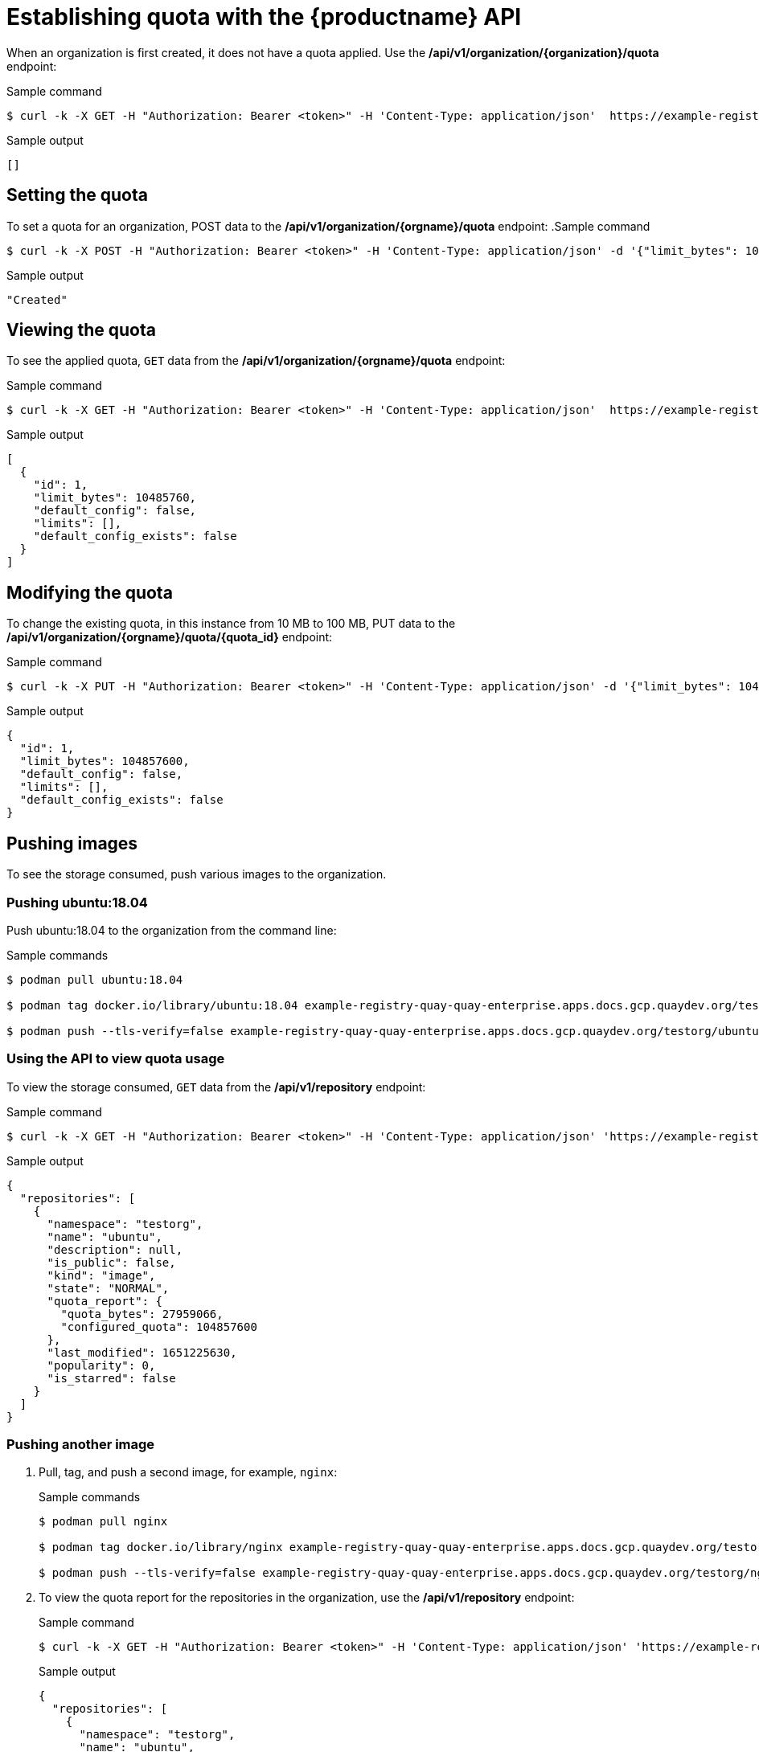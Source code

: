 [[quota-establishment-api]]
= Establishing quota with the {productname} API

When an organization is first created, it does not have a quota applied. Use the */api/v1/organization/{organization}/quota* endpoint:

.Sample command
[source,terminal]
----
$ curl -k -X GET -H "Authorization: Bearer <token>" -H 'Content-Type: application/json'  https://example-registry-quay-quay-enterprise.apps.docs.gcp.quaydev.org/api/v1/organization/testorg/quota  | jq
----

.Sample output
[source,terminal]
----
[]
----

== Setting the quota

To set a quota for an organization, POST data to the */api/v1/organization/{orgname}/quota* endpoint:
.Sample command
[source,terminal]
----
$ curl -k -X POST -H "Authorization: Bearer <token>" -H 'Content-Type: application/json' -d '{"limit_bytes": 10485760}'  https://example-registry-quay-quay-enterprise.apps.docs.quayteam.org/api/v1/organization/testorg/quota | jq
----

.Sample output
[source,terminal]
----
"Created"
----

== Viewing the quota

To see the applied quota, `GET` data from the  */api/v1/organization/{orgname}/quota* endpoint:

.Sample command
[source,terminal]
----
$ curl -k -X GET -H "Authorization: Bearer <token>" -H 'Content-Type: application/json'  https://example-registry-quay-quay-enterprise.apps.docs.gcp.quaydev.org/api/v1/organization/testorg/quota  | jq
----

.Sample output
[source,json]
----
[
  {
    "id": 1,
    "limit_bytes": 10485760,
    "default_config": false,
    "limits": [],
    "default_config_exists": false
  }
]
----

== Modifying the quota

To change the existing quota, in this instance from 10 MB to 100 MB, PUT data to the */api/v1/organization/{orgname}/quota/{quota_id}* endpoint:

.Sample command
[source,terminal]
----
$ curl -k -X PUT -H "Authorization: Bearer <token>" -H 'Content-Type: application/json' -d '{"limit_bytes": 104857600}'  https://example-registry-quay-quay-enterprise.apps.docs.gcp.quaydev.org/api/v1/organization/testorg/quota/1 | jq
----

.Sample output
[source,json]
----
{
  "id": 1,
  "limit_bytes": 104857600,
  "default_config": false,
  "limits": [],
  "default_config_exists": false
}
----

== Pushing images

To see the storage consumed, push various images to the organization.

=== Pushing ubuntu:18.04

Push ubuntu:18.04 to the organization from the command line:

.Sample commands
[source,terminal]
----
$ podman pull ubuntu:18.04

$ podman tag docker.io/library/ubuntu:18.04 example-registry-quay-quay-enterprise.apps.docs.gcp.quaydev.org/testorg/ubuntu:18.04

$ podman push --tls-verify=false example-registry-quay-quay-enterprise.apps.docs.gcp.quaydev.org/testorg/ubuntu:18.04
----


=== Using the API to view quota usage

To view the storage consumed, `GET` data from the */api/v1/repository* endpoint:

.Sample command
[source,terminal]
----
$ curl -k -X GET -H "Authorization: Bearer <token>" -H 'Content-Type: application/json' 'https://example-registry-quay-quay-enterprise.apps.docs.gcp.quaydev.org/api/v1/repository?last_modified=true&namespace=testorg&popularity=true&public=true'  | jq
----

.Sample output
[source,json]
----
{
  "repositories": [
    {
      "namespace": "testorg",
      "name": "ubuntu",
      "description": null,
      "is_public": false,
      "kind": "image",
      "state": "NORMAL",
      "quota_report": {
        "quota_bytes": 27959066,
        "configured_quota": 104857600
      },
      "last_modified": 1651225630,
      "popularity": 0,
      "is_starred": false
    }
  ]
}
----

=== Pushing another image

. Pull, tag, and push a second image, for example, `nginx`:
+
.Sample commands
[source,terminal]
----
$ podman pull nginx

$ podman tag docker.io/library/nginx example-registry-quay-quay-enterprise.apps.docs.gcp.quaydev.org/testorg/nginx

$ podman push --tls-verify=false example-registry-quay-quay-enterprise.apps.docs.gcp.quaydev.org/testorg/nginx
----

. To view the quota report for the repositories in the organization, use the */api/v1/repository* endpoint:
+
.Sample command
[source,terminal]
----
$ curl -k -X GET -H "Authorization: Bearer <token>" -H 'Content-Type: application/json' 'https://example-registry-quay-quay-enterprise.apps.docs.gcp.quaydev.org/api/v1/repository?last_modified=true&namespace=testorg&popularity=true&public=true'
----
+
.Sample output
[source,json]
----
{
  "repositories": [
    {
      "namespace": "testorg",
      "name": "ubuntu",
      "description": null,
      "is_public": false,
      "kind": "image",
      "state": "NORMAL",
      "quota_report": {
        "quota_bytes": 27959066,
        "configured_quota": 104857600
      },
      "last_modified": 1651225630,
      "popularity": 0,
      "is_starred": false
    },
    {
      "namespace": "testorg",
      "name": "nginx",
      "description": null,
      "is_public": false,
      "kind": "image",
      "state": "NORMAL",
      "quota_report": {
        "quota_bytes": 59231659,
        "configured_quota": 104857600
      },
      "last_modified": 1651229507,
      "popularity": 0,
      "is_starred": false
    }
  ]
}
----

. To view the quota information in the organization details, use the */api/v1/organization/{orgname}* endpoint:
+
.Sample command
[source,terminal]
----
$ curl -k -X GET -H "Authorization: Bearer <token>" -H 'Content-Type: application/json' 'https://example-registry-quay-quay-enterprise.apps.docs.gcp.quaydev.org/api/v1/organization/testorg' | jq
----
+
.Sample output
[source,json]
----
{
  "name": "testorg",
  ...
  "quotas": [
    {
      "id": 1,
      "limit_bytes": 104857600,
      "limits": []
    }
  ],
  "quota_report": {
    "quota_bytes": 87190725,
    "configured_quota": 104857600
  }
}
----

== Rejecting pushes using quota limits

If an image push exceeds defined quota limitations, a soft or hard check occurs:

* For a soft check, or _warning_, users are notified.
* For a hard check, or _reject_, the push is terminated.

=== Setting reject and warning limits

To set _reject_ and _warning_ limits, POST data to the */api/v1/organization/{orgname}/quota/{quota_id}/limit* endpoint:

.Sample reject limit command
[source,terminal]
----
$ curl -k -X POST -H "Authorization: Bearer <token>" -H 'Content-Type: application/json' -d '{"type":"Reject","threshold_percent":80}'  https://example-registry-quay-quay-enterprise.apps.docs.gcp.quaydev.org/api/v1/organization/testorg/quota/1/limit
----

.Sample warning limit command
[source,terminal]
----
$ curl -k -X POST -H "Authorization: Bearer <token>" -H 'Content-Type: application/json' -d '{"type":"Warning","threshold_percent":50}'  https://example-registry-quay-quay-enterprise.apps.docs.gcp.quaydev.org/api/v1/organization/testorg/quota/1/limit
----

=== Viewing reject and warning limits

To view the _reject_ and _warning_ limits, use the */api/v1/organization/{orgname}/quota* endpoint:

.View quota limits
[source,terminal]
----
$  curl -k -X GET -H "Authorization: Bearer <token>" -H 'Content-Type: application/json'  https://example-registry-quay-quay-enterprise.apps.docs.gcp.quaydev.org/api/v1/organization/testorg/quota | jq
----


.Sample output for quota limits
[source,json]
----
[
  {
    "id": 1,
    "limit_bytes": 104857600,
    "default_config": false,
    "limits": [
      {
        "id": 2,
        "type": "Warning",
        "limit_percent": 50
      },
      {
        "id": 1,
        "type": "Reject",
        "limit_percent": 80
      }
    ],
    "default_config_exists": false
  }
]
----

=== Pushing an image when the reject limit is exceeded

In this example, the reject limit (80%) has been set to below the current repository size (~83%), so the next push should automatically be rejected.

Push a sample image to the organization from the command line:

.Sample image push
[source,terminal]
----
$ podman pull ubuntu:20.04

$ podman tag docker.io/library/ubuntu:20.04 example-registry-quay-quay-enterprise.apps.docs.gcp.quaydev.org/testorg/ubuntu:20.04

$ podman push --tls-verify=false example-registry-quay-quay-enterprise.apps.docs.gcp.quaydev.org/testorg/ubuntu:20.04
----

.Sample output when quota exceeded
[source,terminal]
----
Getting image source signatures
Copying blob d4dfaa212623 [--------------------------------------] 8.0b / 3.5KiB
Copying blob cba97cc5811c [--------------------------------------] 8.0b / 15.0KiB
Copying blob 0c78fac124da [--------------------------------------] 8.0b / 71.8MiB
WARN[0002] failed, retrying in 1s ... (1/3). Error: Error writing blob: Error initiating layer upload to /v2/testorg/ubuntu/blobs/uploads/ in example-registry-quay-quay-enterprise.apps.docs.gcp.quaydev.org: denied: Quota has been exceeded on namespace
Getting image source signatures
Copying blob d4dfaa212623 [--------------------------------------] 8.0b / 3.5KiB
Copying blob cba97cc5811c [--------------------------------------] 8.0b / 15.0KiB
Copying blob 0c78fac124da [--------------------------------------] 8.0b / 71.8MiB
WARN[0005] failed, retrying in 1s ... (2/3). Error: Error writing blob: Error initiating layer upload to /v2/testorg/ubuntu/blobs/uploads/ in example-registry-quay-quay-enterprise.apps.docs.gcp.quaydev.org: denied: Quota has been exceeded on namespace
Getting image source signatures
Copying blob d4dfaa212623 [--------------------------------------] 8.0b / 3.5KiB
Copying blob cba97cc5811c [--------------------------------------] 8.0b / 15.0KiB
Copying blob 0c78fac124da [--------------------------------------] 8.0b / 71.8MiB
WARN[0009] failed, retrying in 1s ... (3/3). Error: Error writing blob: Error initiating layer upload to /v2/testorg/ubuntu/blobs/uploads/ in example-registry-quay-quay-enterprise.apps.docs.gcp.quaydev.org: denied: Quota has been exceeded on namespace
Getting image source signatures
Copying blob d4dfaa212623 [--------------------------------------] 8.0b / 3.5KiB
Copying blob cba97cc5811c [--------------------------------------] 8.0b / 15.0KiB
Copying blob 0c78fac124da [--------------------------------------] 8.0b / 71.8MiB
Error: Error writing blob: Error initiating layer upload to /v2/testorg/ubuntu/blobs/uploads/ in example-registry-quay-quay-enterprise.apps.docs.gcp.quaydev.org: denied: Quota has been exceeded on namespace
----


=== Notifications for limits exceeded

When limits are exceeded, a notification appears:

.Quota notifications
image:quota-notifications.png[Quota notifications]
